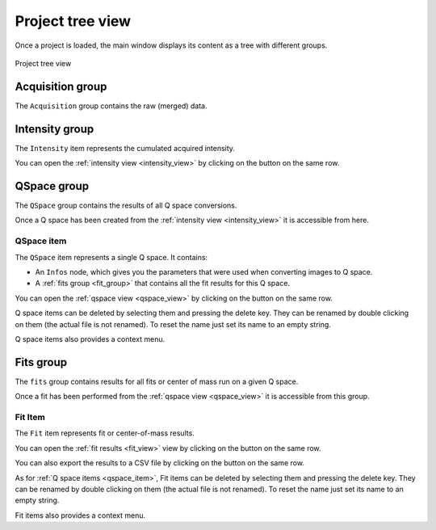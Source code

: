 
.. _project_tree:

Project tree view
-----------------

Once a project is loaded, the main window displays its content as a tree with different groups.

.. |intensity_plot_button| image:: img/intensity_plot_button.png
.. |qspace_view_button| image:: img/qspace_view_button.png
.. |fit_results_button| image:: img/fit_results_button.png
.. |export_fit_button| image:: img/export_fit_button.png

.. figure:: img/project_tree.png
   :align: center
   :width: 50%

   Project tree view

Acquisition group
.................

The ``Acquisition`` group contains the raw (merged) data.

Intensity group
...............

The ``Intensity`` item represents the cumulated acquired intensity.

You can open the :ref:`intensity view <intensity_view>` by clicking on the |intensity_plot_button| button on the same row.

QSpace group
............

The ``QSpace`` group contains the results of all Q space conversions.

Once a Q space has been created from the :ref:`intensity view <intensity_view>` it is accessible from here.

.. _qspace_item:

QSpace item
***********

The ``QSpace`` item represents a single Q space.
It contains:

* An ``Infos`` node, which gives you the parameters that were used when converting images to Q space.

* A :ref:`fits group <fit_group>` that contains all the fit results for this Q space.

You can open the :ref:`qspace view <qspace_view>` by clicking on the |qspace_view_button| button on the same row.

Q space items can be deleted by selecting them and pressing the delete key.
They can be renamed by double clicking on them (the actual file is not renamed).
To reset the name just set its name to an empty string.

Q space items also provides a context menu.

.. _fit_group:

Fits group
..........

The ``fits`` group contains results for all fits or center of mass run on a given Q space.

Once a fit has been performed from the :ref:`qspace view <qspace_view>` it is accessible from this group.

.. _fit_item:

Fit Item
********

The ``Fit`` item represents fit or center-of-mass results.

You can open the :ref:`fit results <fit_view>` view by clicking on the |fit_results_button| button on the same row.

You can also export the results to a CSV file by clicking on the |export_fit_button| button on the same row.

As for :ref:`Q space items <qspace_item>`, Fit items can be deleted by selecting them and pressing the delete key.
They can be renamed by double clicking on them (the actual file is not renamed).
To reset the name just set its name to an empty string.

Fit items also provides a context menu.
